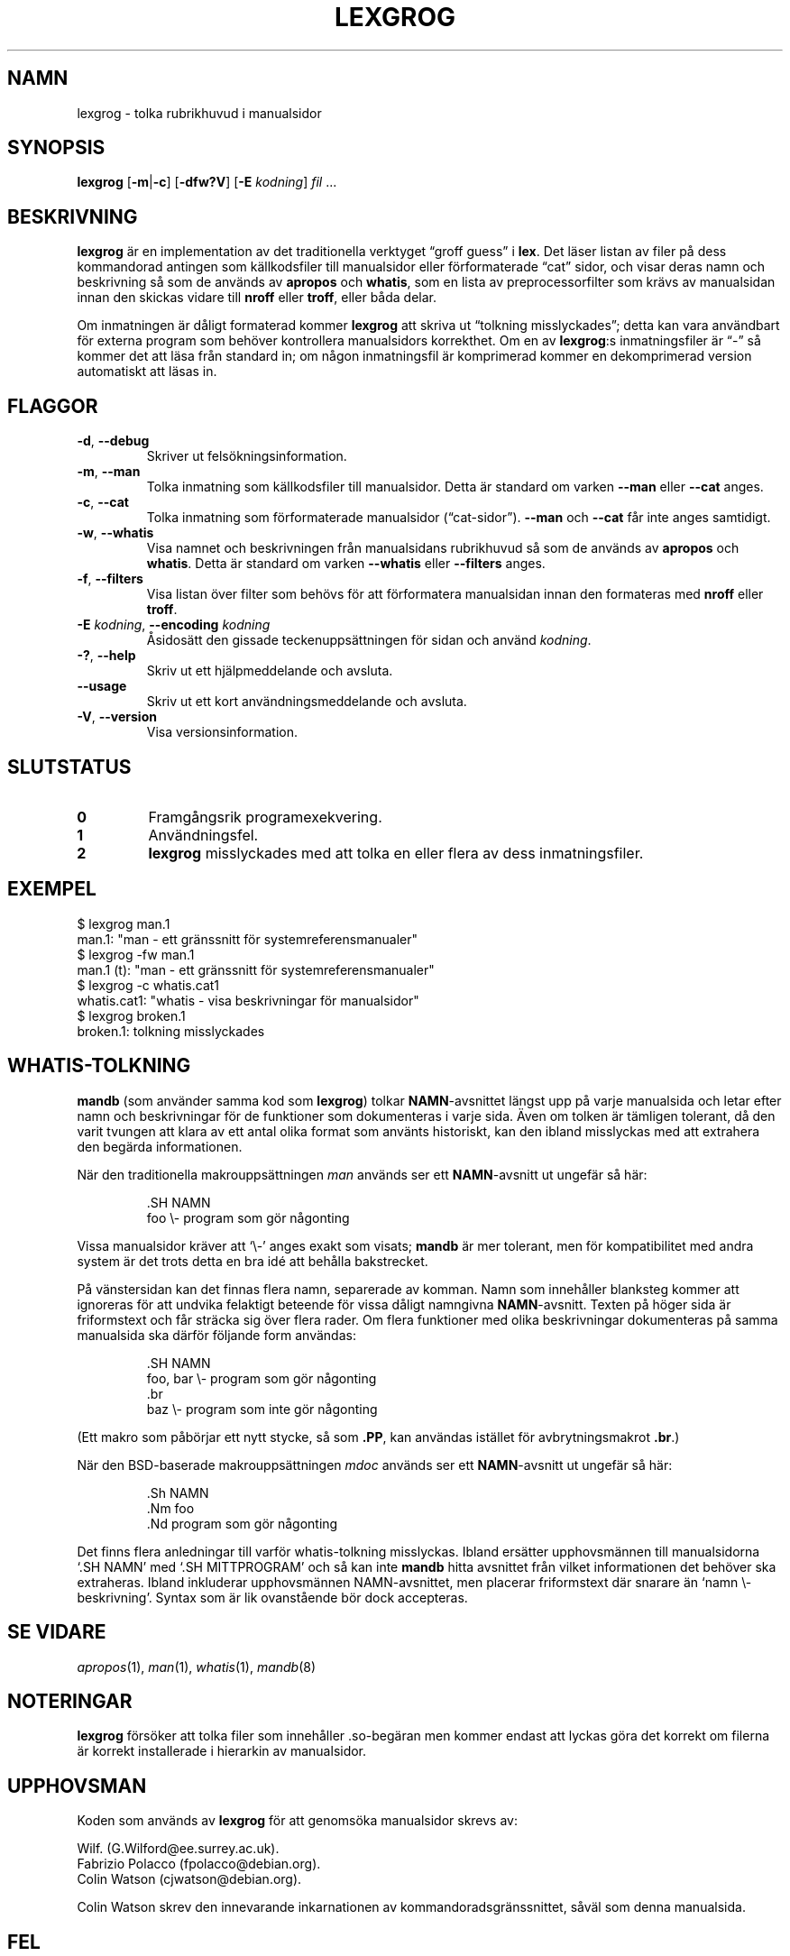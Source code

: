 .if  !'po4a'hide' .ds mC CW
.\" Man page for lexgrog
.\"
.\" Copyright (c) 2001 Colin Watson <cjwatson@debian.org>
.\"
.\" You may distribute under the terms of the GNU General Public
.\" License as specified in the file docs/COPYING.GPLv2 that comes with the
.\" man-db distribution.
.\"
.if  t .if \n(.g .ds mC CR
.if  n .ds mC R
.
.\" in an example (EX/EE)?
.nr mE 0
.
.if  !\n(.g \{\
.de EX
.  br
.  if !\\n(mE \{\
.    nr mF \\n(.f
.    nr mP \\n(PD
.    nr PD 1v
.    nf
.    ft \\*(mC
.    nr mE 1
.  \}
..
.\}
.
.
.if  !\n(.g \{\
.de EE
.  br
.  if \\n(mE \{\
.    ft \\n(mF
.    nr PD \\n(mP
.    fi
.    nr mE 0
.  \}
..
.\}
.\" End example.
.
.pc ""
.\"*******************************************************************
.\"
.\" This file was generated with po4a. Translate the source file.
.\"
.\"*******************************************************************
.TH LEXGROG 1 2024-04-05 2.12.1 "Verktyg för sidvisning av manual"
.SH NAMN
lexgrog \- tolka rubrikhuvud i manualsidor
.SH SYNOPSIS
\fBlexgrog\fP [\|\fB\-m\fP\||\|\fB\-c\fP\|] [\|\fB\-dfw?V\fP\|] [\|\fB\-E\fP \fIkodning\fP\|]
\fIfil\fP \&.\|.\|.
.SH BESKRIVNING
\fBlexgrog\fP är en implementation av det traditionella verktyget \(lqgroff
guess\(rq i \fBlex\fP. Det läser listan av filer på dess kommandorad antingen
som källkodsfiler till manualsidor eller förformaterade \(lqcat\(rq sidor,
och visar deras namn och beskrivning så som de används av \fBapropos\fP och
\fBwhatis\fP, som en lista av preprocessorfilter som krävs av manualsidan innan
den skickas vidare till \fBnroff\fP eller \fBtroff\fP, eller båda delar.
.PP
Om inmatningen är dåligt formaterad kommer \fBlexgrog\fP att skriva ut
\(lqtolkning misslyckades\(rq; detta kan vara användbart för externa program
som behöver kontrollera manualsidors korrekthet.  Om en av \fBlexgrog\fP:s
inmatningsfiler är \(lq\-\(rq så kommer det att läsa från standard in; om
någon inmatningsfil är komprimerad kommer en dekomprimerad version
automatiskt att läsas in.
.SH FLAGGOR
.TP 
.if  !'po4a'hide' .BR \-d ", " \-\-debug
Skriver ut felsökningsinformation.
.TP 
.if  !'po4a'hide' .BR \-m ", " \-\-man
Tolka inmatning som källkodsfiler till manualsidor.  Detta är standard om
varken \fB\-\-man\fP eller \fB\-\-cat\fP anges.
.TP 
.if  !'po4a'hide' .BR \-c ", " \-\-cat
Tolka inmatning som förformaterade manualsidor (\(lqcat\-sidor\(rq).
\fB\-\-man\fP och \fB\-\-cat\fP får inte anges samtidigt.
.TP 
.if  !'po4a'hide' .BR \-w ", " \-\-whatis
Visa namnet och beskrivningen från manualsidans rubrikhuvud så som de
används av \fBapropos\fP och \fBwhatis\fP.  Detta är standard om varken
\fB\-\-whatis\fP eller \fB\-\-filters\fP anges.
.TP 
.if  !'po4a'hide' .BR \-f ", " \-\-filters
Visa listan över filter som behövs för att förformatera manualsidan innan
den formateras med \fBnroff\fP eller \fBtroff\fP.
.TP 
\fB\-E\fP \fIkodning\fP, \fB\-\-encoding\fP \fIkodning\fP
Åsidosätt den gissade teckenuppsättningen för sidan och använd \fIkodning\fP.
.TP 
.if  !'po4a'hide' .BR \-? ", " \-\-help
Skriv ut ett hjälpmeddelande och avsluta.
.TP 
.if  !'po4a'hide' .B \-\-usage
Skriv ut ett kort användningsmeddelande och avsluta.
.TP 
.if  !'po4a'hide' .BR \-V ", " \-\-version
Visa versionsinformation.
.SH SLUTSTATUS
.TP 
.if  !'po4a'hide' .B 0
Framgångsrik programexekvering.
.TP 
.if  !'po4a'hide' .B 1
Användningsfel.
.TP 
.if  !'po4a'hide' .B 2
\fBlexgrog\fP misslyckades med att tolka en eller flera av dess
inmatningsfiler.
.SH EXEMPEL
.nf
  $ lexgrog man.1
  man.1: "man \- ett gränssnitt för systemreferensmanualer"
  $ lexgrog \-fw man.1
  man.1 (t): "man \- ett gränssnitt för systemreferensmanualer"
  $ lexgrog \-c whatis.cat1
  whatis.cat1: "whatis \- visa beskrivningar för manualsidor"
  $ lexgrog broken.1
  broken.1: tolkning misslyckades
.fi
.SH WHATIS\-TOLKNING
\fBmandb\fP (som använder samma kod som \fBlexgrog\fP)  tolkar \fBNAMN\fP\-avsnittet
längst upp på varje manualsida och letar efter namn och beskrivningar för de
funktioner som dokumenteras i varje sida.  Även om tolken är tämligen
tolerant, då den varit tvungen att klara av ett antal olika format som
använts historiskt, kan den ibland misslyckas med att extrahera den begärda
informationen.
.PP
När den traditionella makrouppsättningen \fIman\fP används ser ett
\fBNAMN\fP\-avsnitt ut ungefär så här:
.PP
.RS
.EX
\&.SH NAMN
foo \e\- program som gör någonting
.EE
.RE
.PP
Vissa manualsidor kräver att \(oq\e\-\(cq anges exakt som visats; \fBmandb\fP
är mer tolerant, men för kompatibilitet med andra system är det trots detta
en bra idé att behålla bakstrecket.
.PP
På vänstersidan kan det finnas flera namn, separerade av komman.  Namn som
innehåller blanksteg kommer att ignoreras för att undvika felaktigt beteende
för vissa dåligt namngivna \fBNAMN\fP\-avsnitt.  Texten på höger sida är
friformstext och får sträcka sig över flera rader.  Om flera funktioner med
olika beskrivningar dokumenteras på samma manualsida ska därför följande
form användas:
.PP
.RS
.EX
\&.SH NAMN
foo, bar \e\- program som gör någonting
\&.br
baz \e\- program som inte gör någonting
.EE
.RE
.PP
(Ett makro som påbörjar ett nytt stycke, så som \fB.PP\fP, kan användas
istället för avbrytningsmakrot \fB.br\fP.)
.PP
När den BSD\-baserade makrouppsättningen \fImdoc\fP används ser ett
\fBNAMN\fP\-avsnitt ut ungefär så här:
.PP
.RS
.EX
\&.Sh NAMN
\&.Nm foo
\&.Nd program som gör någonting
.EE
.RE

Det finns flera anledningar till varför whatis\-tolkning misslyckas.  Ibland
ersätter upphovsmännen till manualsidorna \(oq.SH NAMN\(cq med \(oq.SH
MITTPROGRAM\(cq och så kan inte \fBmandb\fP hitta avsnittet från vilket
informationen det behöver ska extraheras.  Ibland inkluderar upphovsmännen
NAMN\-avsnittet, men placerar friformstext där snarare än \(oqnamn \e\-
beskrivning\(cq.  Syntax som är lik ovanstående bör dock accepteras.
.SH "SE VIDARE"
.if  !'po4a'hide' .IR apropos (1),
.if  !'po4a'hide' .IR man (1),
.if  !'po4a'hide' .IR whatis (1),
.if  !'po4a'hide' .IR mandb (8)
.SH NOTERINGAR
\fBlexgrog\fP försöker att tolka filer som innehåller .so\-begäran men kommer
endast att lyckas göra det korrekt om filerna är korrekt installerade i
hierarkin av manualsidor.
.SH UPPHOVSMAN
Koden som används av \fBlexgrog\fP för att genomsöka manualsidor skrevs av:
.PP
.nf
.if  !'po4a'hide' Wilf.\& (G.Wilford@ee.surrey.ac.uk).
.if  !'po4a'hide' Fabrizio Polacco (fpolacco@debian.org).
.if  !'po4a'hide' Colin Watson (cjwatson@debian.org).
.fi
.PP
Colin Watson skrev den innevarande inkarnationen av
kommandoradsgränssnittet, såväl som denna manualsida.
.SH FEL
.if  !'po4a'hide' https://gitlab.com/man-db/man-db/-/issues
.br
.if  !'po4a'hide' https://savannah.nongnu.org/bugs/?group=man-db
